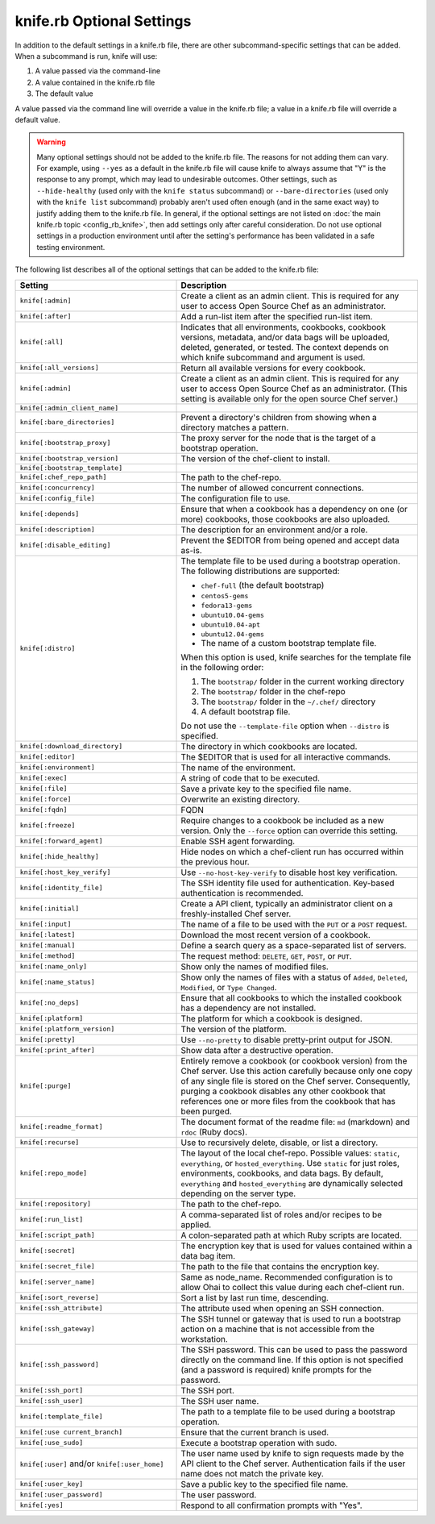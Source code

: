 

=====================================================
knife.rb Optional Settings
=====================================================

.. tag knife_using_knife_rb

In addition to the default settings in a knife.rb file, there are other subcommand-specific settings that can be added. When a subcommand is run, knife will use:

#. A value passed via the command-line
#. A value contained in the knife.rb file
#. The default value

A value passed via the command line will override a value in the knife.rb file; a value in a knife.rb file will override a default value.

.. end_tag

.. warning:: .. tag notes_knife_most_config_settings_should_not_be_used

             Many optional settings should not be added to the knife.rb file. The reasons for not adding them can vary. For example, using ``--yes`` as a default in the knife.rb file will cause knife to always assume that "Y" is the response to any prompt, which may lead to undesirable outcomes. Other settings, such as ``--hide-healthy`` (used only with the ``knife status`` subcommand) or ``--bare-directories`` (used only with the ``knife list`` subcommand) probably aren't used often enough (and in the same exact way) to justify adding them to the knife.rb file. In general, if the optional settings are not listed on :doc:`the main knife.rb topic <config_rb_knife>`, then add settings only after careful consideration. Do not use optional settings in a production environment until after the setting's performance has been validated in a safe testing environment.

             .. end_tag

The following list describes all of the optional settings that can be added to the knife.rb file:

.. list-table::
   :widths: 200 300
   :header-rows: 1

   * - Setting
     - Description
   * - ``knife[:admin]``
     - Create a client as an admin client. This is required for any user to access Open Source Chef as an administrator.
   * - ``knife[:after]``
     - Add a run-list item after the specified run-list item.
   * - ``knife[:all]``
     - Indicates that all environments, cookbooks, cookbook versions, metadata, and/or data bags will be uploaded, deleted, generated, or tested. The context depends on which knife subcommand and argument is used.
   * - ``knife[:all_versions]``
     - Return all available versions for every cookbook.
   * - ``knife[:admin]``
     - Create a client as an admin client. This is required for any user to access Open Source Chef as an administrator. (This setting is available only for the open source Chef server.)
   * - ``knife[:admin_client_name]``
     - 
   * - ``knife[:bare_directories]``
     - Prevent a directory's children from showing when a directory matches a pattern.
   * - ``knife[:bootstrap_proxy]``
     - The proxy server for the node that is the target of a bootstrap operation.
   * - ``knife[:bootstrap_version]``
     - The version of the chef-client to install.
   * - ``knife[:bootstrap_template]``
     - 
   * - ``knife[:chef_repo_path]``
     - The path to the chef-repo.
   * - ``knife[:concurrency]``
     - The number of allowed concurrent connections.
   * - ``knife[:config_file]``
     - The configuration file to use.
   * - ``knife[:depends]``
     - Ensure that when a cookbook has a dependency on one (or more) cookbooks, those cookbooks are also uploaded.
   * - ``knife[:description]``
     - The description for an environment and/or a role.
   * - ``knife[:disable_editing]``
     - Prevent the $EDITOR from being opened and accept data as-is.
   * - ``knife[:distro]``
     - .. tag knife_bootstrap_distro

       The template file to be used during a bootstrap operation. The following distributions are supported:

       * ``chef-full`` (the default bootstrap)
       * ``centos5-gems``
       * ``fedora13-gems``
       * ``ubuntu10.04-gems``
       * ``ubuntu10.04-apt``
       * ``ubuntu12.04-gems``
       * The name of a custom bootstrap template file.

       When this option is used, knife searches for the template file in the following order:

       #. The ``bootstrap/`` folder in the current working directory
       #. The ``bootstrap/`` folder in the chef-repo
       #. The ``bootstrap/`` folder in the ``~/.chef/`` directory
       #. A default bootstrap file.

       Do not use the ``--template-file`` option when ``--distro`` is specified.

       .. end_tag

   * - ``knife[:download_directory]``
     - The directory in which cookbooks are located.
   * - ``knife[:editor]``
     - The $EDITOR that is used for all interactive commands.
   * - ``knife[:environment]``
     - The name of the environment.
   * - ``knife[:exec]``
     - A string of code that to be executed.
   * - ``knife[:file]``
     - Save a private key to the specified file name.
   * - ``knife[:force]``
     - Overwrite an existing directory.
   * - ``knife[:fqdn]``
     - FQDN
   * - ``knife[:freeze]``
     - Require changes to a cookbook be included as a new version. Only the ``--force`` option can override this setting.
   * - ``knife[:forward_agent]``
     - Enable SSH agent forwarding.
   * - ``knife[:hide_healthy]``
     - Hide nodes on which a chef-client run has occurred within the previous hour.
   * - ``knife[:host_key_verify]``
     - Use ``--no-host-key-verify`` to disable host key verification.
   * - ``knife[:identity_file]``
     - The SSH identity file used for authentication. Key-based authentication is recommended.
   * - ``knife[:initial]``
     - Create a API client, typically an administrator client on a freshly-installed Chef server.
   * - ``knife[:input]``
     - The name of a file to be used with the ``PUT`` or a ``POST`` request.
   * - ``knife[:latest]``
     - Download the most recent version of a cookbook.
   * - ``knife[:manual]``
     - Define a search query as a space-separated list of servers.
   * - ``knife[:method]``
     - The request method: ``DELETE``, ``GET``, ``POST``, or ``PUT``.
   * - ``knife[:name_only]``
     - Show only the names of modified files.
   * - ``knife[:name_status]``
     - Show only the names of files with a status of ``Added``, ``Deleted``, ``Modified``, or ``Type Changed``.
   * - ``knife[:no_deps]``
     - Ensure that all cookbooks to which the installed cookbook has a dependency are not installed.
   * - ``knife[:platform]``
     - The platform for which a cookbook is designed.
   * - ``knife[:platform_version]``
     - The version of the platform.
   * - ``knife[:pretty]``
     - Use ``--no-pretty`` to disable pretty-print output for JSON.
   * - ``knife[:print_after]``
     - Show data after a destructive operation.
   * - ``knife[:purge]``
     - Entirely remove a cookbook (or cookbook version) from the Chef server. Use this action carefully because only one copy of any single file is stored on the Chef server. Consequently, purging a cookbook disables any other cookbook that references one or more files from the cookbook that has been purged.
   * - ``knife[:readme_format]``
     - The document format of the readme file: ``md`` (markdown) and ``rdoc`` (Ruby docs).
   * - ``knife[:recurse]``
     - Use to recursively delete, disable, or list a directory.
   * - ``knife[:repo_mode]``
     - The layout of the local chef-repo. Possible values: ``static``, ``everything``, or ``hosted_everything``. Use ``static`` for just roles, environments, cookbooks, and data bags. By default, ``everything`` and ``hosted_everything`` are dynamically selected depending on the server type.
   * - ``knife[:repository]``
     - The path to the chef-repo.
   * - ``knife[:run_list]``
     - A comma-separated list of roles and/or recipes to be applied.
   * - ``knife[:script_path]``
     - A colon-separated path at which Ruby scripts are located.
   * - ``knife[:secret]``
     - The encryption key that is used for values contained within a data bag item.
   * - ``knife[:secret_file]``
     - The path to the file that contains the encryption key.
   * - ``knife[:server_name]``
     - Same as node_name. Recommended configuration is to allow Ohai to collect this value during each chef-client run.
   * - ``knife[:sort_reverse]``
     - Sort a list by last run time, descending.
   * - ``knife[:ssh_attribute]``
     - The attribute used when opening an SSH connection.
   * - ``knife[:ssh_gateway]``
     - The SSH tunnel or gateway that is used to run a bootstrap action on a machine that is not accessible from the workstation.
   * - ``knife[:ssh_password]``
     - The SSH password. This can be used to pass the password directly on the command line. If this option is not specified (and a password is required) knife prompts for the password.
   * - ``knife[:ssh_port]``
     - The SSH port.
   * - ``knife[:ssh_user]``
     - The SSH user name.
   * - ``knife[:template_file]``
     - The path to a template file to be used during a bootstrap operation.
   * - ``knife[:use current_branch]``
     - Ensure that the current branch is used.
   * - ``knife[:use_sudo]``
     - Execute a bootstrap operation with sudo.
   * - ``knife[:user]`` and/or ``knife[:user_home]``
     - The user name used by knife to sign requests made by the API client to the Chef server. Authentication fails if the user name does not match the private key.
   * - ``knife[:user_key]``
     - Save a public key to the specified file name.
   * - ``knife[:user_password]``
     - The user password.
   * - ``knife[:yes]``
     - Respond to all confirmation prompts with "Yes".
